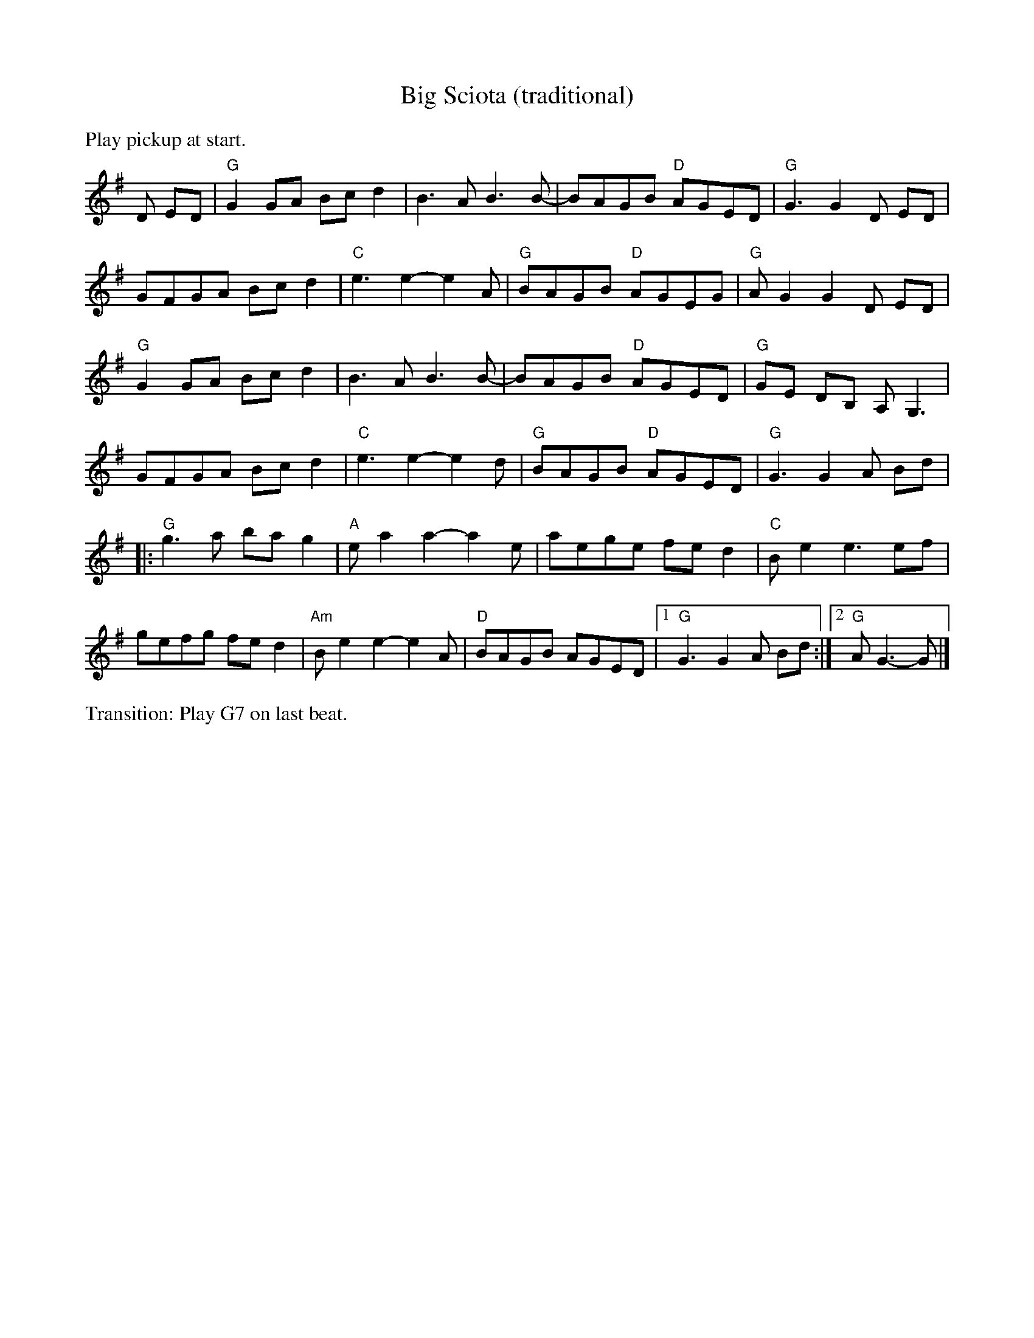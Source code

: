 X: 2
% %text Set 97, continued
% %scale .8
T: Big Sciota (traditional)
M: C |
L: 1/8
K: G
%%text Play pickup at start.
D ED | "G"G2GA Bcd2 | B3A B3 B- | BAGB "D"AGED | "G"G3 G2 D ED |
GFGA Bcd2 | "C"e3 e2-e2A | "G"BAGB "D"AGEG | "G"AG2 G2 D ED |
"G"G2GA Bcd2 | B3A B3 B- | BAGB "D"AGED | "G"GE DB, A,G,3 |
GFGA Bcd2 | "C"e3 e2-e2 d | "G"BAGB "D"AGED | "G"G3 G2 A Bd |
|: "G"g3a ba g2 | "A"e a2 a2-a2 e | aege fe d2 | "C"Be2 e3ef |
gefg fed2 | "Am"Be2 e2-e2A | "D"BAGB AGED |1 "G"G3 G2 A Bd :|2 "G"AG3-G |]
%%text Transition: Play G7 on last beat.
